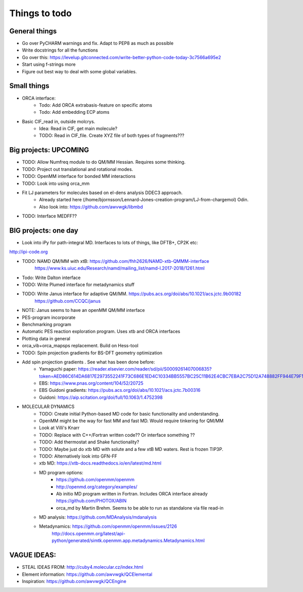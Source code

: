 ==============
Things to todo
==============


##############
General things
##############
- Go over PyCHARM warnings and fix. Adapt to PEP8 as much as possible
- Write docstrings for all the functions
- Go over this: https://levelup.gitconnected.com/write-better-python-code-today-3c7566a695e2
- Start using f-strings more
- Figure out best way to deal with some global variables.


##############
Small things
##############

- ORCA interface:
    - Todo: Add ORCA extrabasis-feature on specific atoms
    - Todo: Add embedding ECP atoms

- Basic CIF_read in, outside molcrys.
    - Idea: Read in CIF, get main molecule?
    - TODO: Read in CIF_file. Create XYZ file of both types of fragments???


#######################
Big projects: UPCOMING
#######################
- TODO: Allow Numfreq module to do QM/MM Hessian. Requires some thinking.
- TODO: Project out translational and rotational modes.
- TODO: OpenMM interface for bonded MM interactions
- TODO: Look into using orca_mm
- Fit LJ parameters for molecules based on el-dens analysis DDEC3 approach.
    - Already started here (/home/bjornsson/Lennard-Jones-creation-program/LJ-from-chargemol)  Odin.
    - Also look into: https://github.com/awvwgk/libmbd
- TODO: Interface MEDFF??

#######################
BIG projects: one day
#######################


- Look into iPy for path-integral MD. Interfaces to lots of things, like DFTB+, CP2K etc:
http://ipi-code.org

- TODO: NAMD QM/MM with xtB: https://github.com/fhh2626/NAMD-xtb-QMMM-interface
    https://www.ks.uiuc.edu/Research/namd/mailing_list/namd-l.2017-2018/1261.html

- Todo: Write Dalton interface
- TODO: Write Plumed interface for metadynamics stuff
- TODO: Write Janus interface for adaptive QM/MM. https://pubs.acs.org/doi/abs/10.1021/acs.jctc.9b00182
    https://github.com/CCQC/janus
- NOTE: Janus seems to have an openMM QM/MM interface

- PES-program incorporate
- Benchmarking program
- Automatic PES reaction exploration program. Uses xtb and ORCA interfaces
- Plotting data in general
- orca_vib+orca_mapsps replacement. Build on Hess-tool

- TODO: Spin projection gradients for BS-DFT geometry optimization
- Add spin projection gradients . See what has been done before:
    - Yamaguchi paper: https://reader.elsevier.com/reader/sd/pii/S0009261407006835?token=AED86C614DA6817E2973552241F73C686E1ED4C10334BB5557BC25C11B62E4CBC7EBA2C75D12A748882FF944E79F1798
    - EBS: https://www.pnas.org/content/104/52/20725
    - EBS Guidoni gradients: https://pubs.acs.org/doi/abs/10.1021/acs.jctc.7b00316
    - Guidoni: https://aip.scitation.org/doi/full/10.1063/1.4752398

- MOLECULAR DYNAMICS
    - TODO: Create initial Python-based MD code for basic functionality and understanding.
    - OpenMM might be the way for fast MM and fast MD. Would require tinkering for QM/MM
    - Look at Villi's Knarr
    - TODO: Replace with C++/Fortran written code?? Or interface something ??
    - TODO: Add thermostat and Shake functionality?
    - TODO: Maybe just do xtb MD with solute and a few xtB MD waters. Rest is frozen TIP3P.
    - TODO: Alternatively look into GFN-FF
    - xtb MD: https://xtb-docs.readthedocs.io/en/latest/md.html
    - MD program options:
        - https://github.com/openmm/openmm
        - http://openmd.org/category/examples/
        - Ab initio MD program written in Fortran. Includes ORCA interface already https://github.com/PHOTOX/ABIN
        - orca_md by Martin Brehm. Seems to be able to run as standalone via file read-in
    - MD analysis: https://github.com/MDAnalysis/mdanalysis
    - Metadynamics: https://github.com/openmm/openmm/issues/2126
        http://docs.openmm.org/latest/api-python/generated/simtk.openmm.app.metadynamics.Metadynamics.html

#######################
VAGUE IDEAS:
#######################
- STEAL IDEAS FROM: http://cuby4.molecular.cz/index.html

- Element information: https://github.com/awvwgk/QCElemental
- Inspiration: https://github.com/awvwgk/QCEngine
